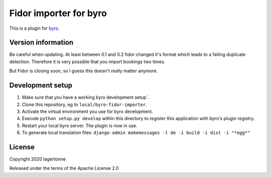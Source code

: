 Fidor importer for byro
==========================

This is a plugin for `byro`_. 

Version information
-------------------

Be careful when updating. At least between 0.1 and 0.2 fidor changed it's format which leads to a failing duplicate detection. Therefore it is very possible that you import bookings two times.

But Fidor is closing soon, so I guess this doesn't really matter anymore.

Development setup
-----------------

1. Make sure that you have a working byro development setup`.

2. Clone this repository, eg to ``local/byro-fidor-importer``.

3. Activate the virtual environment you use for byro development.

4. Execute ``python setup.py develop`` within this directory to register this application with byro's plugin registry.

5. Restart your local byro server. The plugin is now in use.

6. To generate local translation files: ``django-admin makemessages -l de -i build -i dist -i "*egg*"``


License
-------

Copyright 2020 lagertonne

Released under the terms of the Apache License 2.0


.. _byro: https://github.com/byro/byro
